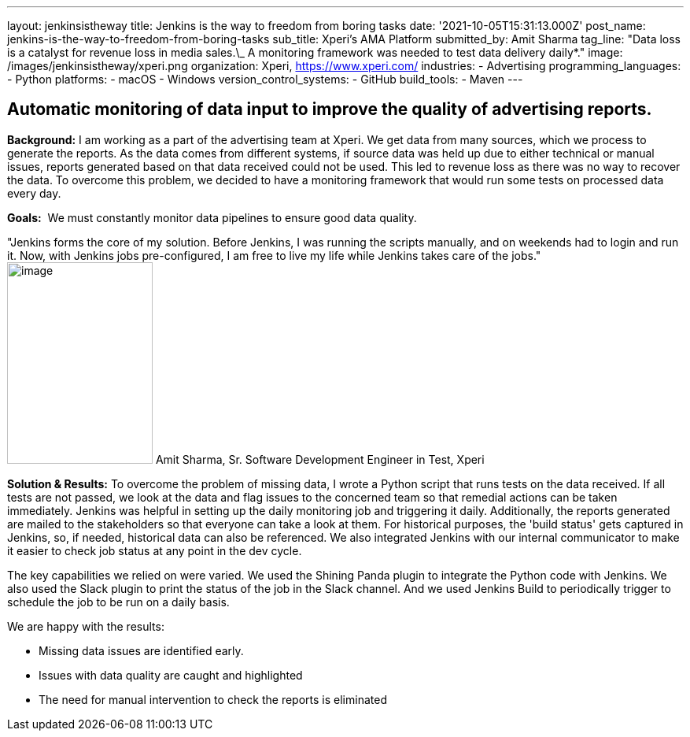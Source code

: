 ---
layout: jenkinsistheway
title: Jenkins is the way to freedom from boring tasks
date: '2021-10-05T15:31:13.000Z'
post_name: jenkins-is-the-way-to-freedom-from-boring-tasks
sub_title: Xperi's AMA Platform
submitted_by: Amit Sharma
tag_line: "Data loss is a catalyst for revenue loss in media sales.\_ A monitoring framework was needed to test data delivery daily*."
image: /images/jenkinsistheway/xperi.png
organization: Xperi, https://www.xperi.com/
industries:
  - Advertising
programming_languages:
  - Python
platforms:
  - macOS
  - Windows
version_control_systems:
  - GitHub
build_tools:
  - Maven
---




== Automatic monitoring of data input to improve the quality of advertising reports.

*Background:* I am working as a part of the advertising team at Xperi. We get data from many sources, which we process to generate the reports. As the data comes from different systems, if source data was held up due to either technical or manual issues, reports generated based on that data received could not be used. This led to revenue loss as there was no way to recover the data. To overcome this problem, we decided to have a monitoring framework that would run some tests on processed data every day.

*Goals:*  We must constantly monitor data pipelines to ensure good data quality.

"Jenkins forms the core of my solution. Before Jenkins, I was running the scripts manually, and on weekends had to login and run it. Now, with Jenkins jobs pre-configured, I am free to live my life while Jenkins takes care of the jobs." image:/images/jenkinsistheway/Jenkins-logo.png[image,width=185,height=256] Amit Sharma, Sr. Software Development Engineer in Test, Xperi

*Solution & Results:* To overcome the problem of missing data, I wrote a Python script that runs tests on the data received. If all tests are not passed, we look at the data and flag issues to the concerned team so that remedial actions can be taken immediately. Jenkins was helpful in setting up the daily monitoring job and triggering it daily. Additionally, the reports generated are mailed to the stakeholders so that everyone can take a look at them. For historical purposes, the 'build status' gets captured in Jenkins, so, if needed, historical data can also be referenced. We also integrated Jenkins with our internal communicator to make it easier to check job status at any point in the dev cycle.

The key capabilities we relied on were varied. We used the Shining Panda plugin to integrate the Python code with Jenkins. We also used the Slack plugin to print the status of the job in the Slack channel. And we used Jenkins Build to periodically trigger to schedule the job to be run on a daily basis.

We are happy with the results:

* Missing data issues are identified early. 
* Issues with data quality are caught and highlighted 
* The need for manual intervention to check the reports is eliminated
